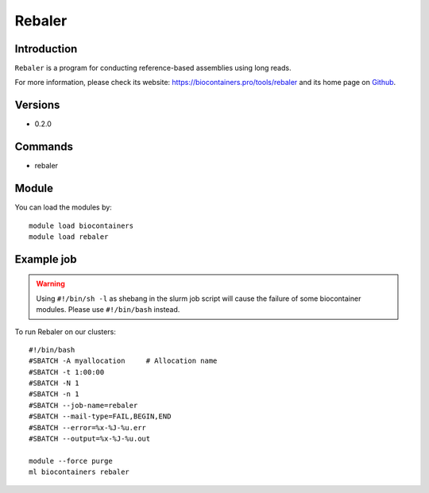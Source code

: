 .. _backbone-label:

Rebaler
==============================

Introduction
~~~~~~~~
``Rebaler`` is a program for conducting reference-based assemblies using long reads. 

| For more information, please check its website: https://biocontainers.pro/tools/rebaler and its home page on `Github`_.

Versions
~~~~~~~~
- 0.2.0

Commands
~~~~~~~
- rebaler

Module
~~~~~~~~
You can load the modules by::
    
    module load biocontainers
    module load rebaler

Example job
~~~~~
.. warning::
    Using ``#!/bin/sh -l`` as shebang in the slurm job script will cause the failure of some biocontainer modules. Please use ``#!/bin/bash`` instead.

To run Rebaler on our clusters::

    #!/bin/bash
    #SBATCH -A myallocation     # Allocation name 
    #SBATCH -t 1:00:00
    #SBATCH -N 1
    #SBATCH -n 1
    #SBATCH --job-name=rebaler
    #SBATCH --mail-type=FAIL,BEGIN,END
    #SBATCH --error=%x-%J-%u.err
    #SBATCH --output=%x-%J-%u.out

    module --force purge
    ml biocontainers rebaler

.. _Github: https://github.com/rrwick/Rebaler
